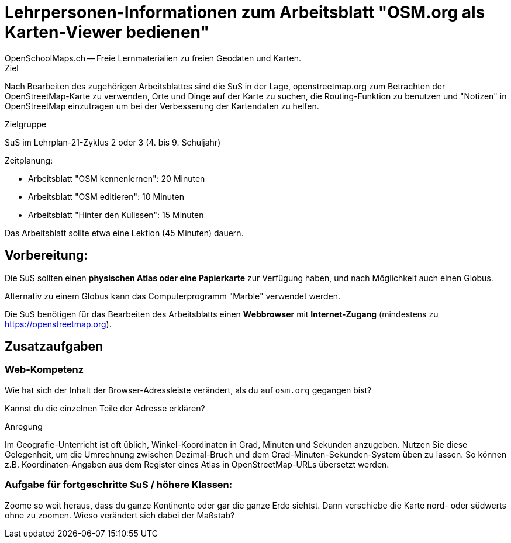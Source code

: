 = Lehrpersonen-Informationen zum Arbeitsblatt "OSM.org als Karten-Viewer bedienen"
OpenSchoolMaps.ch -- Freie Lernmaterialien zu freien Geodaten und Karten.
//
// HACK: suppress title page.
// See https://github.com/asciidoctor/asciidoctor-pdf/issues/95
ifdef::backend-pdf[:notitle:]

ifdef::backend-pdf[]
[discrete]
= {doctitle}

{author}
endif::[]
// END OF suppress title page HACK

.Ziel
Nach Bearbeiten des zugehörigen Arbeitsblattes sind die SuS in der Lage, openstreetmap.org zum Betrachten der OpenStreetMap-Karte zu verwenden, Orte und Dinge auf der Karte zu suchen, die Routing-Funktion zu benutzen und "Notizen" in OpenStreetMap einzutragen um bei der Verbesserung der Kartendaten zu helfen.

.Zielgruppe
SuS im Lehrplan-21-Zyklus 2 oder 3 (4. bis 9. Schuljahr)

.Zeitplanung:

* Arbeitsblatt "OSM kennenlernen": 20 Minuten
* Arbeitsblatt "OSM editieren": 10 Minuten
* Arbeitsblatt "Hinter den Kulissen": 15 Minuten

Das Arbeitsblatt sollte etwa eine Lektion (45 Minuten) dauern.

== Vorbereitung:
Die SuS sollten einen *physischen Atlas oder eine Papierkarte* zur Verfügung haben, und nach Möglichkeit auch einen Globus.

Alternativ zu einem Globus kann das Computerprogramm "Marble" verwendet werden.

Die SuS benötigen für das Bearbeiten des Arbeitsblatts einen *Webbrowser* mit *Internet-Zugang* (mindestens zu https://openstreetmap.org).

== Zusatzaufgaben

=== Web-Kompetenz

Wie hat sich der Inhalt der Browser-Adressleiste verändert, als du auf `osm.org` gegangen bist?

ifdef::show_solutions[]
`osm.org` wurde automatisch durch etwas wie `https://www.openstreetmap.org/#map=8/46.825/8.224` ersetzt.
endif::show_solutions[]

Kannst du die einzelnen Teile der Adresse erklären?

ifdef::show_solutions[]

* `https://`: Das verwendete Protokoll. HTTP (Hypertext transfer protocol) ist die Art und Weise wie Internet-Seiten und sonstige Daten im World Wide Web übertragen werden. Das `s` am Ende zeigt an, dass die Verbindung zur Website verschüsselt erfolgt.

* `openstreetmap.org`: Die Haupt-Domain des OpenStreetMap-Projekts. Die Endung (="Top-Level-Domain") `.org` wurde gewählt, um zu betonen, dass es sich um ein Projekt von Freiwilligen handelt, nicht um ein Kommerzielles unterfangen wie vieles unter `.com`. `osm.org` ist eine weitere Domain des Projekts, die auf die entsprechenden `openstreetmap.org`-Seiten weiterleitet. So kann man sich Tipparbeit sparen.

* `www.`: Eine Sub-Domain, die anzeigt, dass es sich um eine Website im World Wide Web (WWW) handelt. Etwas redundant, da das durch das HTTP-Protokoll und die global erreichbare Domain bereits impliziert ist.

* `#map=8/46.825/8.224`: Der Karten-Ausschnitt. Dabei ist:

  * `8`: Das "Zoom-Level". Je grösser diese Zahl, um so "näher ran" gezoomt ist die Ansicht.

  * `46.825`: Die geografische Breite in WGS-84-Koordinaten als Dezimal-Zahl (Grad mit Nachkommastellen)

  * `8.224`: Die geografische Länge in WGS-84-Koordinaten als Dezimal-Zahl (Grad mit Nachkommastellen)
endif::show_solutions[]

.Anregung
Im Geografie-Unterricht ist oft üblich, Winkel-Koordinaten in Grad, Minuten und Sekunden anzugeben. Nutzen Sie diese Gelegenheit, um die Umrechnung zwischen Dezimal-Bruch und dem Grad-Minuten-Sekunden-System üben zu lassen. So können z.B. Koordinaten-Angaben aus dem Register eines Atlas in OpenStreetMap-URLs übersetzt werden.

=== Aufgabe für fortgeschritte SuS / höhere Klassen:

Zoome so weit heraus, dass du ganze Kontinente oder gar die ganze Erde siehtst. Dann verschiebe die Karte nord- oder südwerts ohne zu zoomen. Wieso verändert sich dabei der Maßstab?
